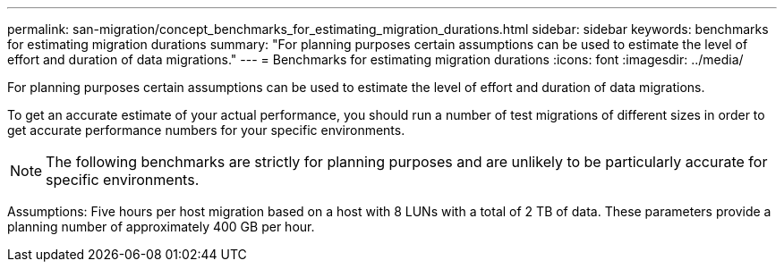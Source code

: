 ---
permalink: san-migration/concept_benchmarks_for_estimating_migration_durations.html
sidebar: sidebar
keywords: benchmarks for estimating migration durations
summary: "For planning purposes certain assumptions can be used to estimate the level of effort and duration of data migrations."
---
= Benchmarks for estimating migration durations
:icons: font
:imagesdir: ../media/

[.lead]
For planning purposes certain assumptions can be used to estimate the level of effort and duration of data migrations.

To get an accurate estimate of your actual performance, you should run a number of test migrations of different sizes in order to get accurate performance numbers for your specific environments.

[NOTE]
====
The following benchmarks are strictly for planning purposes and are unlikely to be particularly accurate for specific environments.
====

Assumptions: Five hours per host migration based on a host with 8 LUNs with a total of 2 TB of data. These parameters provide a planning number of approximately 400 GB per hour.
